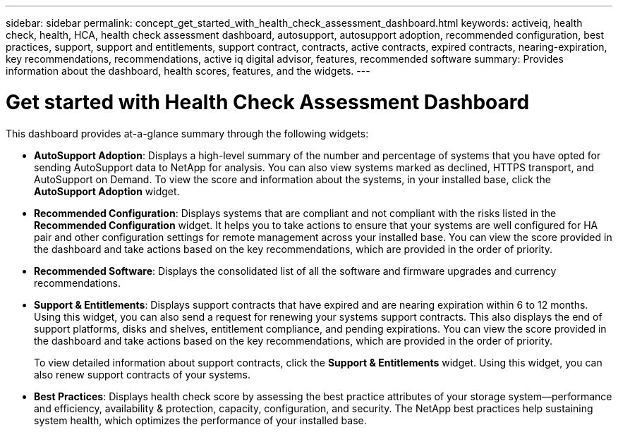 ---
sidebar: sidebar
permalink: concept_get_started_with_health_check_assessment_dashboard.html
keywords: activeiq, health check, health, HCA, health check assessment dashboard, autosupport, autosupport adoption, recommended configuration, best practices, support, support and entitlements, support contract, contracts, active contracts, expired contracts, nearing-expiration, key recommendations, recommendations, active iq digital advisor, features, recommended software
summary: Provides information about the dashboard, health scores, features, and the widgets.
---

= Get started with Health Check Assessment Dashboard
:toc: macro
:toclevels: 1
:hardbreaks:
:nofooter:
:icons: font
:linkattrs:
:imagesdir: ./media/

[.lead]
This dashboard provides at-a-glance summary through the following widgets:

* *AutoSupport Adoption*: Displays a high-level summary of the number and percentage of systems that you have opted for sending AutoSupport data to NetApp for analysis. You can also view systems marked as declined, HTTPS transport, and AutoSupport on Demand. To view the score and information about the systems, in your installed base, click the *AutoSupport Adoption* widget.
* *Recommended Configuration*: Displays systems that are compliant and not compliant with the risks listed in the *Recommended Configuration* widget. It helps you to take actions to ensure that your systems are well configured for HA pair and other configuration settings for remote management across your installed base. You can view the score provided in the dashboard and take actions based on the key recommendations, which are provided in the order of priority.
* *Recommended Software*: Displays the consolidated list of all the software and firmware upgrades and currency recommendations.
* *Support & Entitlements*: Displays support contracts that have expired and are nearing expiration within 6 to 12 months. Using this widget, you can also send a request for renewing your systems support contracts. This also displays the end of support platforms, disks and shelves, entitlement compliance, and pending expirations. You can view the score provided in the dashboard and take actions based on the key recommendations, which are provided in the order of priority.
+
To view detailed information about support contracts, click the *Support & Entitlements* widget. Using this widget, you can also renew support contracts of your systems.
* *Best Practices*: Displays health check score by assessing the best practice attributes of your storage system—performance and efficiency, availability & protection, capacity, configuration, and security. The NetApp best practices help sustaining system health, which optimizes the performance of your installed base.
